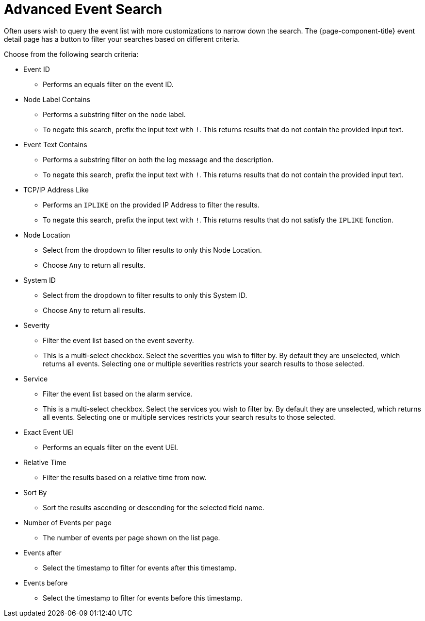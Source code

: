 
[[ga-advanced-event-search]]
= Advanced Event Search

Often users wish to query the event list with more customizations to narrow down the search.
The {page-component-title} event detail page has a button to filter your searches based on different criteria.

Choose from the following search criteria:

* Event ID
** Performs an equals filter on the event ID.

* Node Label Contains
** Performs a substring filter on the node label.
** To negate this search, prefix the input text with `!`.
This returns results that do not contain the provided input text.

* Event Text Contains
** Performs a substring filter on both the log message and the description.
** To negate this search, prefix the input text with `!`.
This returns results that do not contain the provided input text.

* TCP/IP Address Like
** Performs an `IPLIKE` on the provided IP Address to filter the results.
** To negate this search, prefix the input text with `!`.
This returns results that do not satisfy the `IPLIKE` function.

* Node Location
** Select from the dropdown to filter results to only this Node Location.
** Choose `Any` to return all results.

* System ID
** Select from the dropdown to filter results to only this System ID.
** Choose `Any` to return all results.

* Severity
** Filter the event list based on the event severity.
** This is a multi-select checkbox.
Select the severities you wish to filter by.
By default they are unselected, which returns all events.
Selecting one or multiple severities restricts your search results to those selected.

* Service
** Filter the event list based on the alarm service.
** This is a multi-select checkbox.
Select the services you wish to filter by.
By default they are unselected, which returns all events.
Selecting one or multiple services restricts your search results to those selected.

* Exact Event UEI
** Performs an equals filter on the event UEI.

* Relative Time
** Filter the results based on a relative time from now.

* Sort By
** Sort the results ascending or descending for the selected field name.

* Number of Events per page
** The number of events per page shown on the list page.

* Events after
** Select the timestamp to filter for events after this timestamp.

* Events before
** Select the timestamp to filter for events before this timestamp.